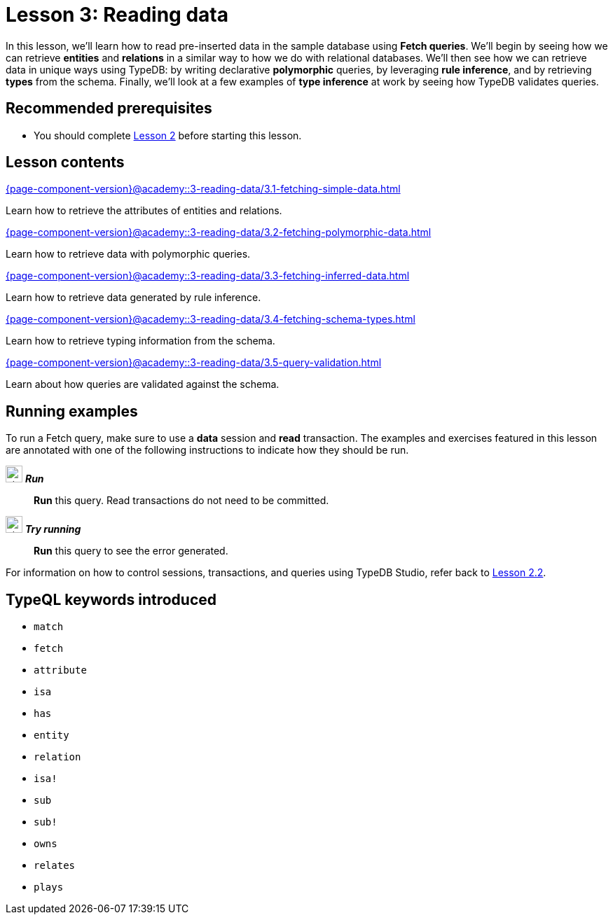 = Lesson 3: Reading data
:page-aliases: {page-component-version}@academy::3-reading-data/3-reading-data.adoc
:page-preamble-card: 1

In this lesson, we'll learn how to read pre-inserted data in the sample database using *Fetch queries*. We'll begin by seeing how we can retrieve *entities* and *relations* in a similar way to how we do with relational databases. We'll then see how we can retrieve data in unique ways using TypeDB: by writing declarative *polymorphic* queries, by leveraging *rule inference*, and by retrieving *types* from the schema. Finally, we'll look at a few examples of *type inference* at work by seeing how TypeDB validates queries.

== Recommended prerequisites

* You should complete xref:{page-component-version}@academy::2-environment-setup/overview.adoc[Lesson 2] before starting this lesson.

== Lesson contents

[cols-2]
--
.xref:{page-component-version}@academy::3-reading-data/3.1-fetching-simple-data.adoc[]
[.clickable]
****
Learn how to retrieve the attributes of entities and relations.
****

.xref:{page-component-version}@academy::3-reading-data/3.2-fetching-polymorphic-data.adoc[]
[.clickable]
****
Learn how to retrieve data with polymorphic queries.
****

.xref:{page-component-version}@academy::3-reading-data/3.3-fetching-inferred-data.adoc[]
[.clickable]
****
Learn how to retrieve data generated by rule inference.
****

.xref:{page-component-version}@academy::3-reading-data/3.4-fetching-schema-types.adoc[]
[.clickable]
****
Learn how to retrieve typing information from the schema.
****

.xref:{page-component-version}@academy::3-reading-data/3.5-query-validation.adoc[]
[.clickable]
****
Learn about how queries are validated against the schema.
****
--

== Running examples

To run a Fetch query, make sure to use a *data* session and *read* transaction. The examples and exercises featured in this lesson are annotated with one of the following instructions to indicate how they should be run.

image:{page-component-version}@home::studio-icons/svg/studio_run.svg[width=24] *_Run_*:: *Run* this query. Read transactions do not need to be committed.
image:{page-component-version}@home::studio-icons/svg/studio_run.svg[width=24] *_Try running_*:: *Run* this query to see the error generated.

For information on how to control sessions, transactions, and queries using TypeDB Studio, refer back to xref:{page-component-version}@academy::2-environment-setup/2.2-using-typedb-studio.adoc[Lesson 2.2].

== TypeQL keywords introduced

* `match`
* `fetch`
* `attribute`
* `isa`
* `has`
* `entity`
* `relation`
* `isa!`
* `sub`
* `sub!`
* `owns`
* `relates`
* `plays`
